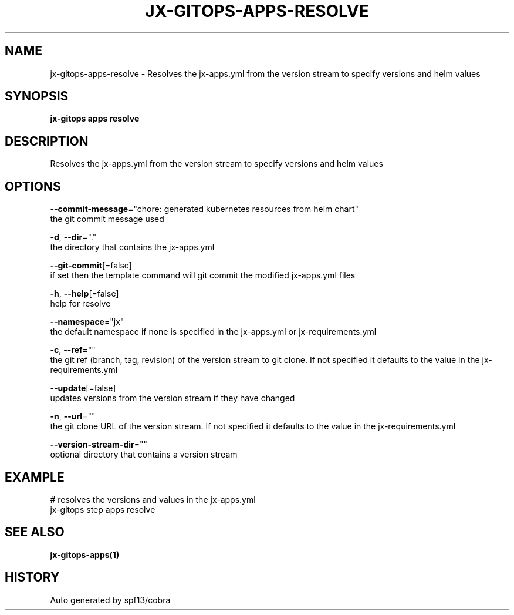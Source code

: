 .TH "JX-GITOPS\-APPS\-RESOLVE" "1" "" "Auto generated by spf13/cobra" "" 
.nh
.ad l


.SH NAME
.PP
jx\-gitops\-apps\-resolve \- Resolves the jx\-apps.yml from the version stream to specify versions and helm values


.SH SYNOPSIS
.PP
\fBjx\-gitops apps resolve\fP


.SH DESCRIPTION
.PP
Resolves the jx\-apps.yml from the version stream to specify versions and helm values


.SH OPTIONS
.PP
\fB\-\-commit\-message\fP="chore: generated kubernetes resources from helm chart"
    the git commit message used

.PP
\fB\-d\fP, \fB\-\-dir\fP="."
    the directory that contains the jx\-apps.yml

.PP
\fB\-\-git\-commit\fP[=false]
    if set then the template command will git commit the modified jx\-apps.yml files

.PP
\fB\-h\fP, \fB\-\-help\fP[=false]
    help for resolve

.PP
\fB\-\-namespace\fP="jx"
    the default namespace if none is specified in the jx\-apps.yml or jx\-requirements.yml

.PP
\fB\-c\fP, \fB\-\-ref\fP=""
    the git ref (branch, tag, revision) of the version stream to git clone. If not specified it defaults to the value in the jx\-requirements.yml

.PP
\fB\-\-update\fP[=false]
    updates versions from the version stream if they have changed

.PP
\fB\-n\fP, \fB\-\-url\fP=""
    the git clone URL of the version stream. If not specified it defaults to the value in the jx\-requirements.yml

.PP
\fB\-\-version\-stream\-dir\fP=""
    optional directory that contains a version stream


.SH EXAMPLE
.PP
# resolves the versions and values in the jx\-apps.yml
  jx\-gitops step apps resolve


.SH SEE ALSO
.PP
\fBjx\-gitops\-apps(1)\fP


.SH HISTORY
.PP
Auto generated by spf13/cobra
